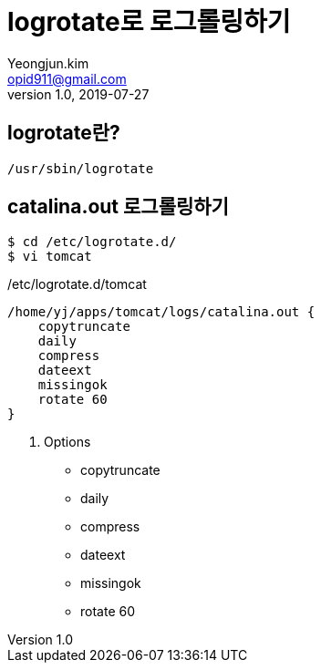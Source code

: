 = logrotate로 로그롤링하기
Yeongjun.kim <opid911@gmail.com>
v1.0, 2019-07-27

== logrotate란?

`/usr/sbin/logrotate`

== catalina.out 로그롤링하기

[source,bash]
----
$ cd /etc/logrotate.d/
$ vi tomcat
----

[source,bash]
./etc/logrotate.d/tomcat
----
/home/yj/apps/tomcat/logs/catalina.out {
    copytruncate
    daily
    compress
    dateext
    missingok
    rotate 60
}
----

. Options
* copytruncate
* daily
* compress
* dateext
* missingok
* rotate 60

